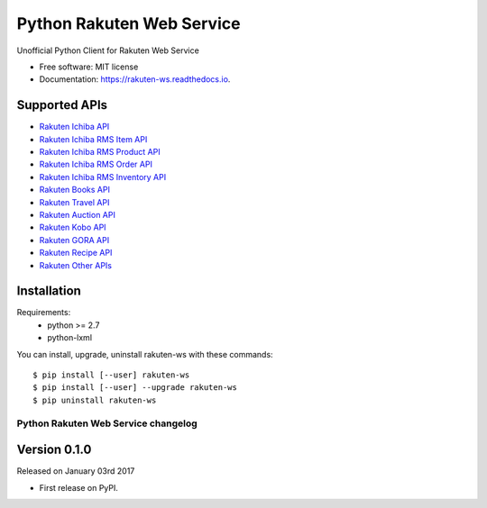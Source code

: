 ===============================
Python Rakuten Web Service
===============================



.. image:: https://img.shields.io/pypi/v/rakuten-ws.svg
    :target: https://pypi.python.org/pypi/rakuten-ws

.. image:: https://travis-ci.org/alexandriagroup/rakuten-ws.svg?branch=master
    :target: https://travis-ci.org/alexandriagroup/rakuten-ws
    :alt: CI Status

.. image:: http://codecov.io/github/alexandriagroup/rakuten-ws/coverage.svg?branch=master
    :target: http://codecov.io/github/alexandriagroup/rakuten-ws?branch=master
    :alt: Coverage Status

.. image:: https://readthedocs.org/projects/python-rakuten-web-service/badge/?version=latest
    :target: http://python-rakuten-web-service.readthedocs.io/en/latest/?badge=latest
    :alt: Documentation Status


Unofficial Python Client for Rakuten Web Service


* Free software: MIT license
* Documentation: https://rakuten-ws.readthedocs.io.


Supported APIs
--------------

-  `Rakuten Ichiba API`_
-  `Rakuten Ichiba RMS Item API`_
-  `Rakuten Ichiba RMS Product API`_
-  `Rakuten Ichiba RMS Order API`_
-  `Rakuten Ichiba RMS Inventory API`_
-  `Rakuten Books API`_
-  `Rakuten Travel API`_
-  `Rakuten Auction API`_
-  `Rakuten Kobo API`_
-  `Rakuten GORA API`_
-  `Rakuten Recipe API`_
-  `Rakuten Other APIs`_


.. _Rakuten Ichiba API: https://rakuten-api-documentation.antoniotajuelo.com/rakuten/service/view?rakuten_service_id=1
.. _Rakuten Ichiba RMS Item API: https://webservice.rms.rakuten.co.jp/merchant-portal/view?page=document0002
.. _Rakuten Ichiba RMS Product API: https://webservice.rms.rakuten.co.jp/merchant-portal/view?page=document0009
.. _Rakuten Ichiba RMS Order API: https://webservice.rms.rakuten.co.jp/merchant-portal/view?page=document0046
.. _Rakuten Ichiba RMS Inventory API: https://webservice.rms.rakuten.co.jp/merchant-portal/view?page=document0076
.. _Rakuten Books API: https://rakuten-api-documentation.antoniotajuelo.com/rakuten/service/view?rakuten_service_id=2
.. _Rakuten Travel API: https://rakuten-api-documentation.antoniotajuelo.com/rakuten/service/view?rakuten_service_id=4
.. _Rakuten Auction API: https://rakuten-api-documentation.antoniotajuelo.com/rakuten/service/view?rakuten_service_id=4
.. _Rakuten Kobo API: https://rakuten-api-documentation.antoniotajuelo.com/rakuten/service/view?rakuten_service_id=7
.. _Rakuten GORA API: https://rakuten-api-documentation.antoniotajuelo.com/rakuten/service/view?rakuten_service_id=8
.. _Rakuten Recipe API: https://rakuten-api-documentation.antoniotajuelo.com/rakuten/service/view?rakuten_service_id=6
.. _Rakuten Other APIs: https://rakuten-api-documentation.antoniotajuelo.com/rakuten/service/view?rakuten_service_id=9


Installation
------------

Requirements:
  - python >= 2.7
  - python-lxml

You can install, upgrade, uninstall rakuten-ws with these commands::

  $ pip install [--user] rakuten-ws
  $ pip install [--user] --upgrade rakuten-ws
  $ pip uninstall rakuten-ws




Python Rakuten Web Service changelog
==================================================

Version 0.1.0
-------------

Released on January 03rd 2017

- First release on PyPI.


